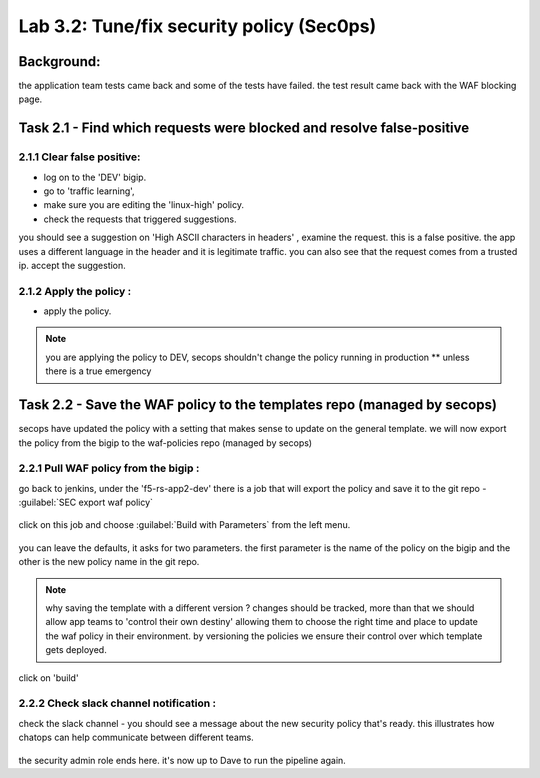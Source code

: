 .. |labmodule| replace:: 3
.. |labnum| replace:: 2
.. |labdot| replace:: |labmodule|\ .\ |labnum|
.. |labund| replace:: |labmodule|\ _\ |labnum|
.. |labname| replace:: Lab\ |labdot|
.. |labnameund| replace:: Lab\ |labund|

Lab |labmodule|\.\ |labnum|\: Tune/fix security policy (Sec0ps)
===============================================================

Background: 
~~~~~~~~~~~~~

the application team tests came back and some of the tests have failed. the test result came back with the WAF blocking page.
 
 
Task 2.1 - Find which requests were blocked and resolve false-positive 
~~~~~~~~~~~~~~~~~~~~~~~~~~~~~~~~~~~~~~~~~~~~~~~~~~~~~

2.1.1 Clear false positive:
**************************	
- log on to the 'DEV' bigip. 
- go to 'traffic learning', 
- make sure you are editing the 'linux-high' policy. 
- check the requests that triggered suggestions. 

you should see a suggestion on 'High ASCII characters in headers' , examine the request. this is a false positive. the app uses a different language in the header and it is legitimate traffic. 
you can also see that the request comes from a trusted ip.
accept the suggestion.

	|Bigip-030|

2.1.2 Apply the policy :
**************************	

- apply the policy.

.. Note:: you are applying the policy to DEV,
   secops shouldn't change the policy running in production 
   ** unless there is a true emergency 
   

Task 2.2 - Save the WAF policy to the templates repo (managed by secops) 
~~~~~~~~~~~~~~~~~~~~~~~~~~~~~~~~~~~~~~~~~~~~~~~~~~~~~

secops have updated the policy with a setting that makes sense to update on the general template. 
we will now export the policy from the bigip to the waf-policies repo (managed by secops)

2.2.1 Pull WAF policy from the bigip :
**************************

go back to jenkins, under the 'f5-rs-app2-dev' there is a job that will export the policy and save it to the git repo - :guilabel:`SEC export waf policy`

	|jenkins075|
   
click on this job and choose :guilabel:`Build with Parameters` from the left menu. 

	|jenkins080|
	
you can leave the defaults, it asks for two parameters. the first parameter is the name of the policy on the bigip and the other is the new policy name in the git repo.  

.. Note:: why saving the template with a different version ? 
   changes should be tracked, more than that we should allow app teams to 'control their own destiny' 
   allowing them to choose the right time and place to update the waf policy in their environment. 
   by versioning the policies we ensure their control over which template gets deployed. 
   
click on 'build' 

2.2.2 Check slack channel notification :
**************************

check the slack channel - you should see a message about the new security policy that's ready. 
this illustrates how chatops can help communicate between different teams. 

	|Slack-030|

the security admin role ends here. it's now up to Dave to run the pipeline again. 


   
.. |Bigip-030| image:: images/Bigip-030.PNG
   
.. |jenkins075| image:: images/jenkins075.PNG 
   
.. |jenkins080| image:: images/jenkins080.PNG
   
.. |Slack-030| image:: images/Slack-030.PNG